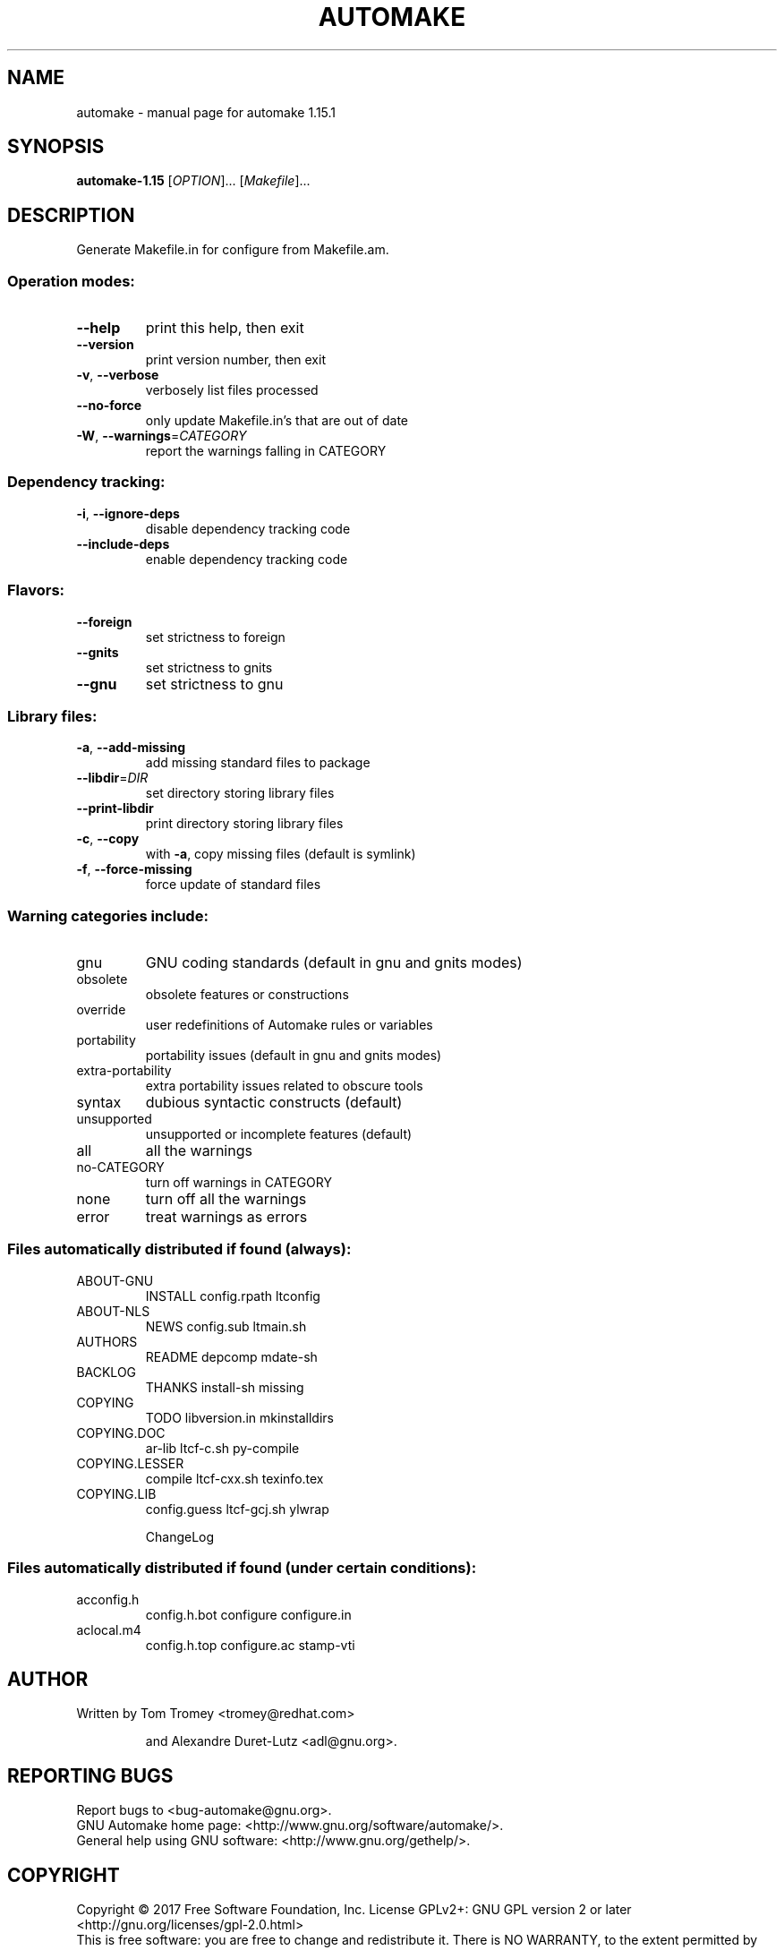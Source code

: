 .\" DO NOT MODIFY THIS FILE!  It was generated by help2man 1.40.8.
.TH AUTOMAKE "1" "三月 2019" "automake 1.15.1" "User Commands"
.SH NAME
automake \- manual page for automake 1.15.1
.SH SYNOPSIS
.B automake-1.15
[\fIOPTION\fR]... [\fIMakefile\fR]...
.SH DESCRIPTION
Generate Makefile.in for configure from Makefile.am.
.SS "Operation modes:"
.TP
\fB\-\-help\fR
print this help, then exit
.TP
\fB\-\-version\fR
print version number, then exit
.TP
\fB\-v\fR, \fB\-\-verbose\fR
verbosely list files processed
.TP
\fB\-\-no\-force\fR
only update Makefile.in's that are out of date
.TP
\fB\-W\fR, \fB\-\-warnings\fR=\fICATEGORY\fR
report the warnings falling in CATEGORY
.SS "Dependency tracking:"
.TP
\fB\-i\fR, \fB\-\-ignore\-deps\fR
disable dependency tracking code
.TP
\fB\-\-include\-deps\fR
enable dependency tracking code
.SS "Flavors:"
.TP
\fB\-\-foreign\fR
set strictness to foreign
.TP
\fB\-\-gnits\fR
set strictness to gnits
.TP
\fB\-\-gnu\fR
set strictness to gnu
.SS "Library files:"
.TP
\fB\-a\fR, \fB\-\-add\-missing\fR
add missing standard files to package
.TP
\fB\-\-libdir\fR=\fIDIR\fR
set directory storing library files
.TP
\fB\-\-print\-libdir\fR
print directory storing library files
.TP
\fB\-c\fR, \fB\-\-copy\fR
with \fB\-a\fR, copy missing files (default is symlink)
.TP
\fB\-f\fR, \fB\-\-force\-missing\fR
force update of standard files
.SS "Warning categories include:"
.TP
gnu
GNU coding standards (default in gnu and gnits modes)
.TP
obsolete
obsolete features or constructions
.TP
override
user redefinitions of Automake rules or variables
.TP
portability
portability issues (default in gnu and gnits modes)
.TP
extra\-portability
extra portability issues related to obscure tools
.TP
syntax
dubious syntactic constructs (default)
.TP
unsupported
unsupported or incomplete features (default)
.TP
all
all the warnings
.TP
no\-CATEGORY
turn off warnings in CATEGORY
.TP
none
turn off all the warnings
.TP
error
treat warnings as errors
.SS "Files automatically distributed if found (always):"
.TP
ABOUT\-GNU
INSTALL             config.rpath        ltconfig
.TP
ABOUT\-NLS
NEWS                config.sub          ltmain.sh
.TP
AUTHORS
README              depcomp             mdate\-sh
.TP
BACKLOG
THANKS              install\-sh          missing
.TP
COPYING
TODO                libversion.in       mkinstalldirs
.TP
COPYING.DOC
ar\-lib              ltcf\-c.sh           py\-compile
.TP
COPYING.LESSER
compile             ltcf\-cxx.sh         texinfo.tex
.TP
COPYING.LIB
config.guess        ltcf\-gcj.sh         ylwrap
.IP
ChangeLog
.SS "Files automatically distributed if found (under certain conditions):"
.TP
acconfig.h
config.h.bot        configure           configure.in
.TP
aclocal.m4
config.h.top        configure.ac        stamp\-vti
.SH AUTHOR
Written by Tom Tromey <tromey@redhat.com>
.IP
and Alexandre Duret\-Lutz <adl@gnu.org>.
.SH "REPORTING BUGS"
Report bugs to <bug\-automake@gnu.org>.
.br
GNU Automake home page: <http://www.gnu.org/software/automake/>.
.br
General help using GNU software: <http://www.gnu.org/gethelp/>.
.SH COPYRIGHT
Copyright \(co 2017 Free Software Foundation, Inc.
License GPLv2+: GNU GPL version 2 or later <http://gnu.org/licenses/gpl\-2.0.html>
.br
This is free software: you are free to change and redistribute it.
There is NO WARRANTY, to the extent permitted by law.
.SH "SEE ALSO"
The full documentation for
.B automake
is maintained as a Texinfo manual.  If the
.B info
and
.B automake
programs are properly installed at your site, the command
.IP
.B info automake
.PP
should give you access to the complete manual.
